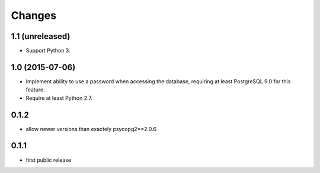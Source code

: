 Changes
=======

1.1 (unreleased)
----------------

- Support Python 3.


1.0 (2015-07-06)
----------------

- Implement ability to use a password when accessing the database, requiring at
  least PostgreSQL 9.0 for this feature.

- Require at least Python 2.7.

0.1.2
-----

- allow newer versions than exactely psycopg2==2.0.6

0.1.1
-----

- first public release
